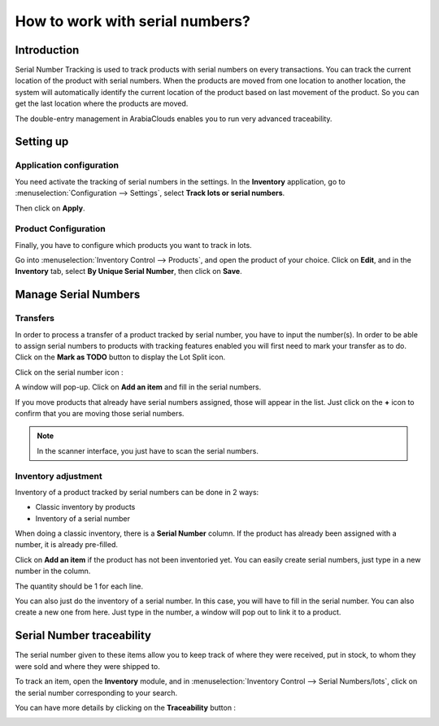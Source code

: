 ================================
How to work with serial numbers?
================================

Introduction
============

Serial Number Tracking is used to track products with serial numbers on
every transactions. You can track the current location of the product
with serial numbers. When the products are moved from one location to
another location, the system will automatically identify the current
location of the product based on last movement of the product. So you
can get the last location where the products are moved.

The double-entry management in ArabiaClouds enables you to run very advanced
traceability.

Setting up
==========

Application configuration
-------------------------

You need activate the tracking of serial numbers in the settings. In the
**Inventory** application, go to :menuselection:`Configuration --> Settings`, 
select **Track lots or serial numbers**.

.. image:: media/serial_numbers01.png
   :align: center

Then click on **Apply**.

Product Configuration
---------------------

Finally, you have to configure which products you want to track in lots.

Go into :menuselection:`Inventory Control --> Products`, and open the product 
of your choice. Click on **Edit**, and in the **Inventory** tab, select **By Unique
Serial Number**, then click on **Save**.

.. image:: media/serial_numbers02.png
   :align: center

Manage Serial Numbers
=====================

Transfers
---------

In order to process a transfer of a product tracked by serial number,
you have to input the number(s).
In order to be able to assign serial numbers to products with tracking features
enabled you will first need to mark your transfer as to do. Click on the **Mark
as TODO** button to display the Lot Split icon.

Click on the serial number icon :

.. image:: media/serial_numbers03.png
   :align: center

A window will pop-up. Click on **Add an item** and fill in the serial
numbers.

.. image:: media/serial_numbers04.png
   :align: center

If you move products that already have serial numbers assigned, those
will appear in the list. Just click on the **+** icon to confirm that you
are moving those serial numbers.

.. image:: media/serial_numbers05.png
   :align: center

.. note::
    In the scanner interface, you just have to scan the serial numbers.

Inventory adjustment
--------------------

Inventory of a product tracked by serial numbers can be done in 2 ways:

-  Classic inventory by products

-  Inventory of a serial number

When doing a classic inventory, there is a **Serial Number** column. If the
product has already been assigned with a number, it is already
pre-filled.

Click on **Add an item** if the product has not been inventoried yet. You
can easily create serial numbers, just type in a new number in the
column.

.. image:: media/serial_numbers06.png
   :align: center

The quantity should be 1 for each line.

You can also just do the inventory of a serial number. In this case, you
will have to fill in the serial number. You can also create a new one
from here. Just type in the number, a window will pop out to link it to
a product.

.. image:: media/serial_numbers07.png
   :align: center

Serial Number traceability
==========================

The serial number given to these items allow you to keep track of where
they were received, put in stock, to whom they were sold and where they
were shipped to.

To track an item, open the **Inventory** module, and in :menuselection:`Inventory
Control --> Serial Numbers/lots`, click on the serial number corresponding
to your search.

.. image:: media/serial_numbers08.png
   :align: center

You can have more details by clicking on the **Traceability** button :

.. image:: media/serial_numbers09.png
   :align: center

.. seealso::
    * :doc:`differences`
    * :doc:`lots`
